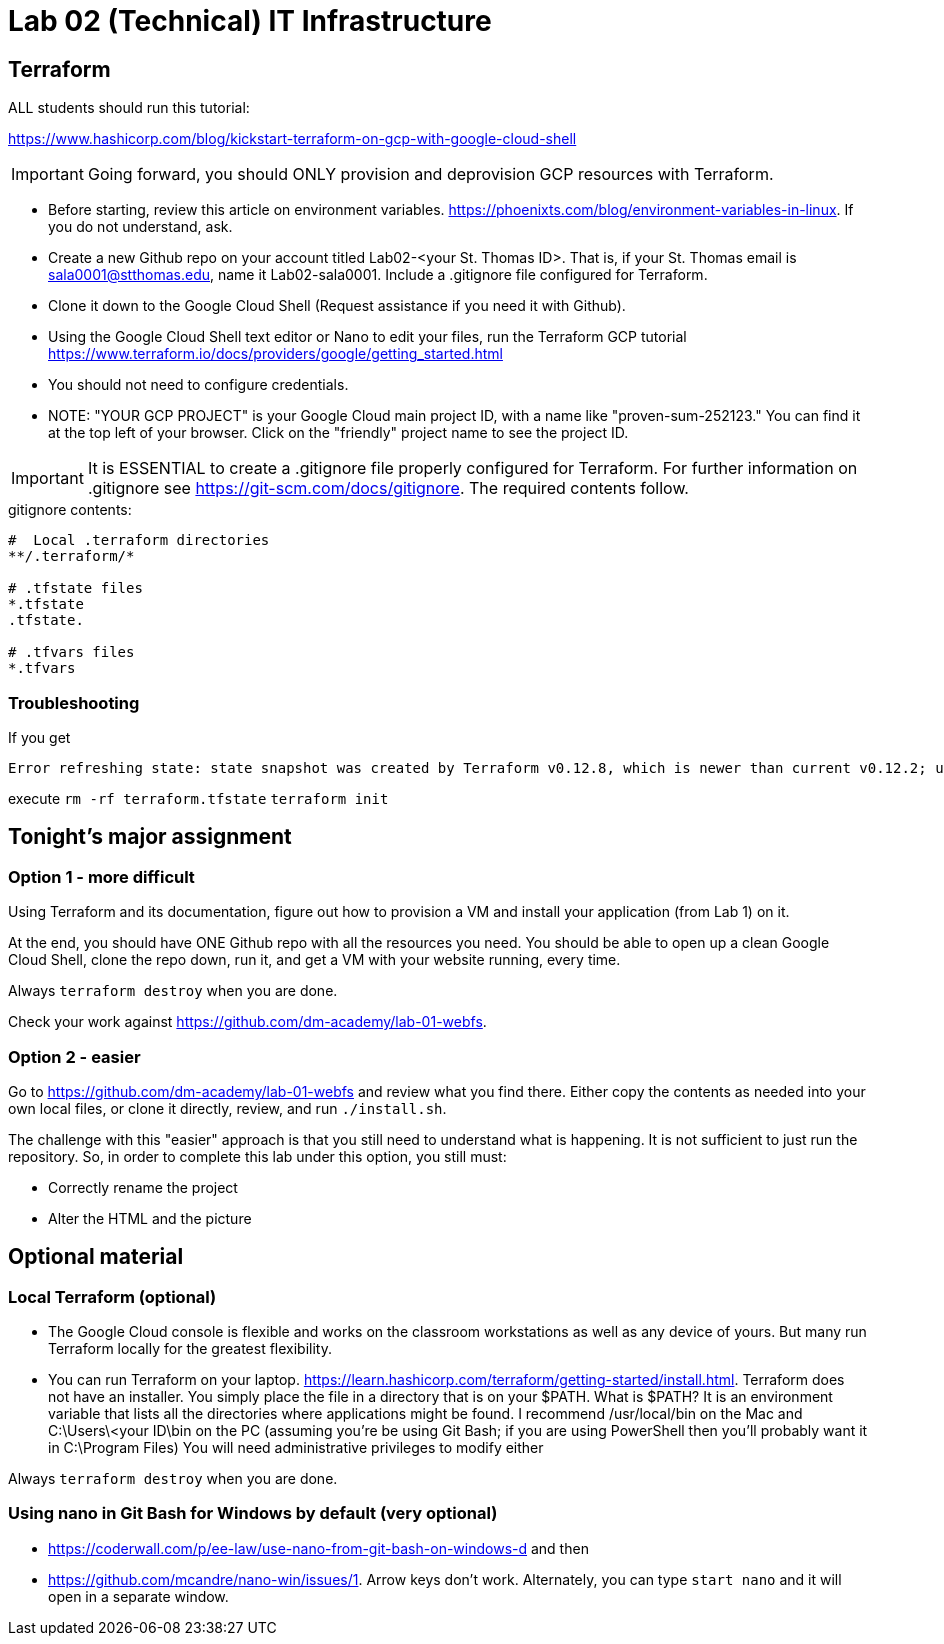 = Lab 02 (Technical) IT Infrastructure

== Terraform

ALL students should run this tutorial: 

https://www.hashicorp.com/blog/kickstart-terraform-on-gcp-with-google-cloud-shell 

IMPORTANT: Going forward, you should ONLY provision and deprovision GCP resources with Terraform. 

* Before starting, review this article on environment variables. https://phoenixts.com/blog/environment-variables-in-linux. If you do not understand, ask. 
* Create a new Github repo on your account titled Lab02-<your St. Thomas ID>. That is, if your St. Thomas email is sala0001@stthomas.edu, name it Lab02-sala0001. Include a .gitignore file configured for Terraform. 
* Clone it down to the Google Cloud Shell (Request assistance if you need it with Github). 
* Using the Google Cloud Shell text editor or Nano to edit your files, run the Terraform GCP tutorial https://www.terraform.io/docs/providers/google/getting_started.html 
* You should not need to configure credentials. 

* NOTE: "YOUR GCP PROJECT" is your Google Cloud main project ID, with a name like "proven-sum-252123." You can find it at the top left of your browser. Click on the "friendly" project name to see the project ID. 

IMPORTANT: It is ESSENTIAL to create a .gitignore file properly configured for Terraform. For further information on .gitignore see https://git-scm.com/docs/gitignore. The required contents follow. 

.gitignore contents:
....
#  Local .terraform directories
**/.terraform/*

# .tfstate files
*.tfstate
.tfstate.

# .tfvars files
*.tfvars

....

=== Troubleshooting 

If you get 

....
Error refreshing state: state snapshot was created by Terraform v0.12.8, which is newer than current v0.12.2; upgrade to Terraform v0.12.8 or greater to work with this state
....

execute 
`rm -rf terraform.tfstate`
`terraform init`

== Tonight's major assignment

=== Option 1 - more difficult
Using Terraform and its documentation, figure out how to provision a VM and install your application (from Lab 1) on it. 

At the end, you should have ONE Github repo with all the resources you need. You should be able to open up a clean Google Cloud Shell, clone the repo down, run it, and get a VM with your website running, every time. 

Always `terraform destroy` when you are done.

Check your work against https://github.com/dm-academy/lab-01-webfs.


=== Option 2 - easier

Go to https://github.com/dm-academy/lab-01-webfs and review what you find there. Either copy the contents as needed into your own local files, or clone it directly, review, and run `./install.sh`. 

The challenge with this "easier" approach is that you still need to understand what is happening. It is not sufficient to just run the repository. So, in order to complete this lab under this option, you still must:

- Correctly rename the project
- Alter the HTML and the picture

== Optional material

=== Local Terraform (optional)

* The Google Cloud console is flexible and works on the classroom workstations as well as any device of yours. But many run Terraform locally for the greatest flexibility. 

* You can run Terraform on your laptop. https://learn.hashicorp.com/terraform/getting-started/install.html. Terraform does not have an installer. You simply place the file in a directory that is on your $PATH. What is $PATH? It is an environment variable that lists all the directories where applications might be found. I recommend /usr/local/bin on the Mac and C:\Users\<your ID\bin on the PC (assuming you're be using Git Bash; if you are using PowerShell then you'll probably want it in C:\Program Files) You will need administrative privileges to modify either

Always `terraform destroy` when you are done.

=== Using nano in Git Bash for Windows by default (very optional)

* https://coderwall.com/p/ee-law/use-nano-from-git-bash-on-windows-d and then
* https://github.com/mcandre/nano-win/issues/1. 
Arrow keys don't work. Alternately, you can type `start nano` and it will open in a separate window. 
